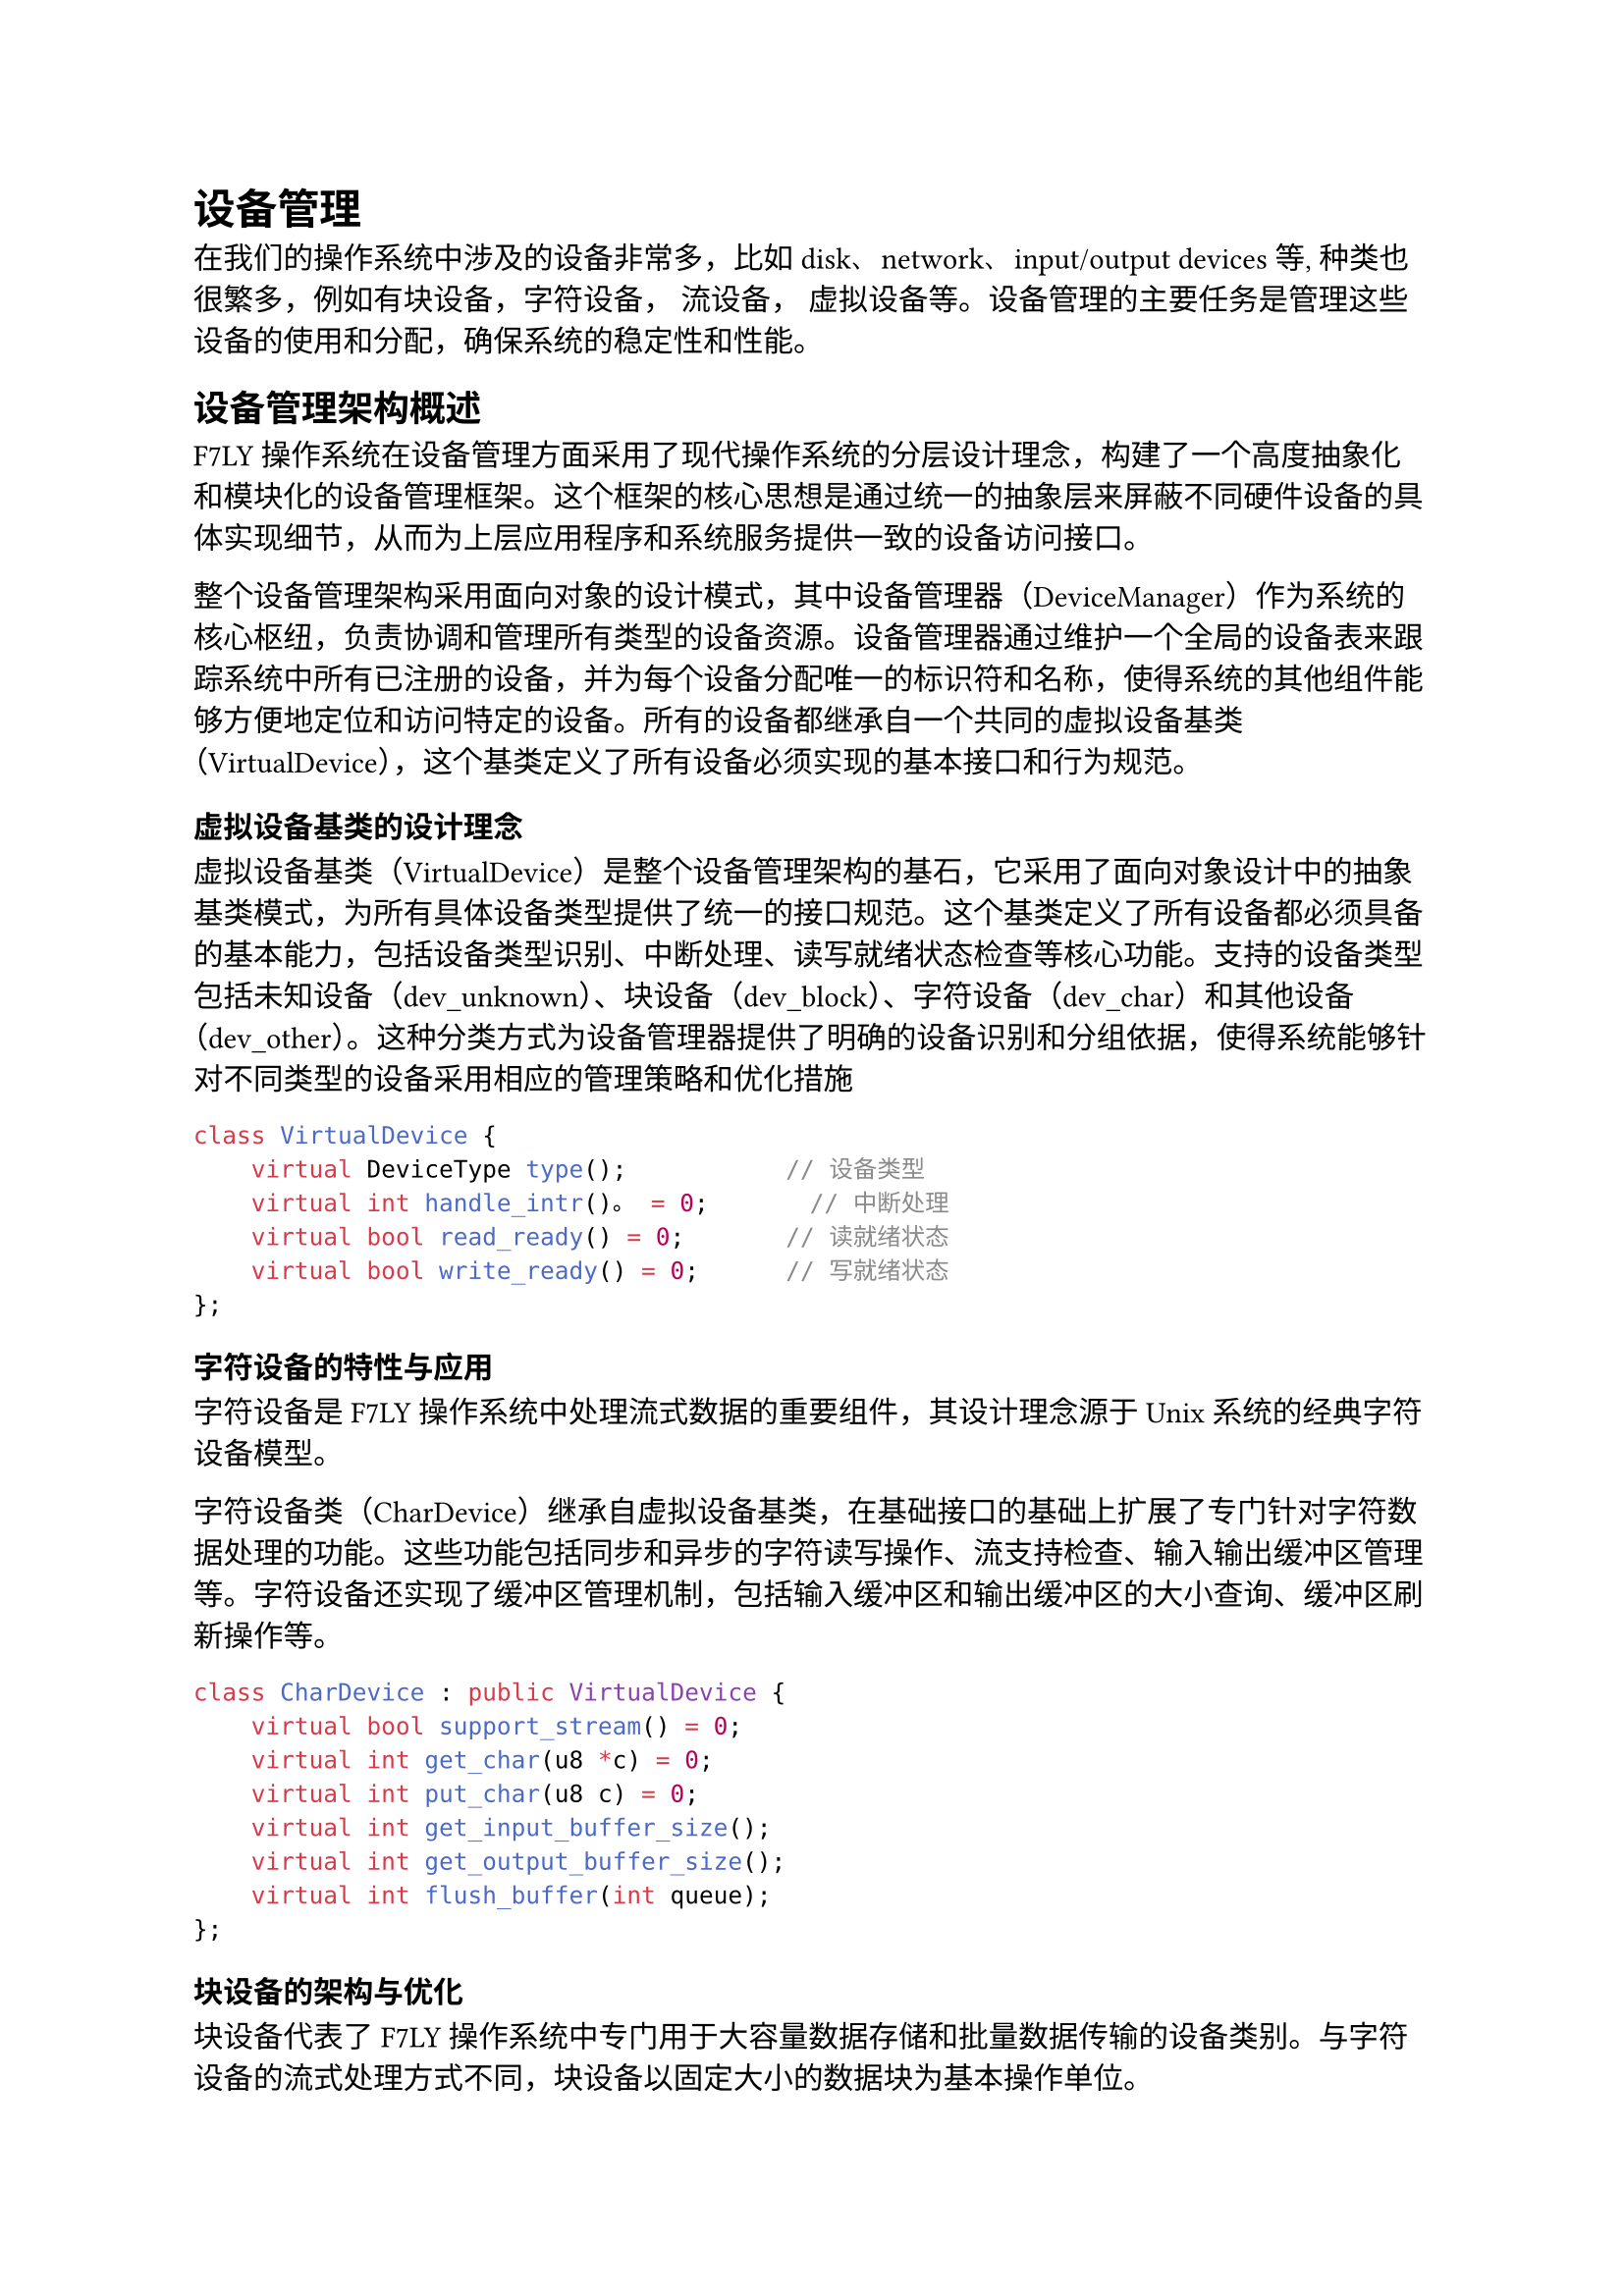 = 设备管理

在我们的操作系统中涉及的设备非常多，比如disk、network、input/output devices等, 种类也很繁多，例如有块设备，字符设备， 流设备， 虚拟设备等。设备管理的主要任务是管理这些设备的使用和分配，确保系统的稳定性和性能。

== 设备管理架构概述

F7LY操作系统在设备管理方面采用了现代操作系统的分层设计理念，构建了一个高度抽象化和模块化的设备管理框架。这个框架的核心思想是通过统一的抽象层来屏蔽不同硬件设备的具体实现细节，从而为上层应用程序和系统服务提供一致的设备访问接口。

整个设备管理架构采用面向对象的设计模式，其中设备管理器（DeviceManager）作为系统的核心枢纽，负责协调和管理所有类型的设备资源。设备管理器通过维护一个全局的设备表来跟踪系统中所有已注册的设备，并为每个设备分配唯一的标识符和名称，使得系统的其他组件能够方便地定位和访问特定的设备。所有的设备都继承自一个共同的虚拟设备基类（VirtualDevice），这个基类定义了所有设备必须实现的基本接口和行为规范。


=== 虚拟设备基类的设计理念

虚拟设备基类（VirtualDevice）是整个设备管理架构的基石，它采用了面向对象设计中的抽象基类模式，为所有具体设备类型提供了统一的接口规范。这个基类定义了所有设备都必须具备的基本能力，包括设备类型识别、中断处理、读写就绪状态检查等核心功能。支持的设备类型包括未知设备（dev_unknown）、块设备（dev_block）、字符设备（dev_char）和其他设备（dev_other）。这种分类方式为设备管理器提供了明确的设备识别和分组依据，使得系统能够针对不同类型的设备采用相应的管理策略和优化措施
```cpp
class VirtualDevice {
    virtual DeviceType type();           // 设备类型
    virtual int handle_intr()。 = 0;       // 中断处理
    virtual bool read_ready() = 0;       // 读就绪状态
    virtual bool write_ready() = 0;      // 写就绪状态
};
```
=== 字符设备的特性与应用

字符设备是F7LY操作系统中处理流式数据的重要组件，其设计理念源于Unix系统的经典字符设备模型。

字符设备类（CharDevice）继承自虚拟设备基类，在基础接口的基础上扩展了专门针对字符数据处理的功能。这些功能包括同步和异步的字符读写操作、流支持检查、输入输出缓冲区管理等。字符设备还实现了缓冲区管理机制，包括输入缓冲区和输出缓冲区的大小查询、缓冲区刷新操作等。
```cpp
class CharDevice : public VirtualDevice {
    virtual bool support_stream() = 0;
    virtual int get_char(u8 *c) = 0;
    virtual int put_char(u8 c) = 0;
    virtual int get_input_buffer_size();
    virtual int get_output_buffer_size();
    virtual int flush_buffer(int queue);
};
```
=== 块设备的架构与优化

块设备代表了F7LY操作系统中专门用于大容量数据存储和批量数据传输的设备类别。与字符设备的流式处理方式不同，块设备以固定大小的数据块为基本操作单位。

块设备类（BlockDevice）提供了同步和异步两种块操作模式，以满足不同应用场景的需求。块设备还实现了缓冲描述符（BufferDescriptor）机制，这种设计允许单次操作处理多个不连续的内存区域，提高了数据传输的效率。

=== 流设备的高级功能

流设备（StreamDevice）作为字符设备的高级扩展，提供了更加丰富和灵活的流式数据处理能力。流设备的设计理念是在字符设备基础功能的基础上，增加流重定向、高级缓冲管理、批量数据传输等高级特性，使其更适合于复杂的数据流处理场景。

流设备的一个重要特性是流重定向功能，这允许将一个流设备的输出重定向到另一个字符设备，实现灵活的数据流路由。这种功能在系统的输入输出重定向、管道通信、设备驱动程序的级联等场景中发挥着重要作用。

== 设备管理器实现

设备管理器（DeviceManager）作为F7LY操作系统设备管理架构的核心组件，承担着系统中所有设备资源的统一管理和协调工作。其设计理念是通过建立一个中央化的设备注册和管理机制，为系统的其他组件提供统一、可靠、高效的设备访问服务。设备管理器不仅负责设备的生命周期管理，还要确保设备操作的安全性和系统资源的合理分配。

=== 设备表的数据结构设计

设备管理器的核心数据结构是设备表（DeviceTable），用于维护系统中所有已注册设备的元信息。
```cpp
struct DeviceTableEntry {
    VirtualDevice *device_ptr;    // 设备指针
    const char *device_name;      // 设备名称
};
```

=== 核心管理功能
设备管理器提供以下核心功能：

1. *设备注册*：
   - `register_device()`：注册通用设备
   - `register_block_device()`：注册块设备
   - `register_char_device()`：注册字符设备

2. *设备查找*：
   - `get_device()`：根据名称获取设备
   - `search_device()`：搜索设备索引

3. *设备删除*：
   - `remove_block_device()`：删除块设备
   - `remove_char_device()`：删除字符设备


== 具体设备实现

F7LY操作系统支持多种类型的硬件设备，每种设备都有其独特的技术特性和应用场景。通过统一的设备管理架构，这些不同类型的设备能够协调工作，为系统提供完整的硬件功能支持。以下将详细介绍系统中几种主要设备类型的实现原理和技术特点。

=== Disk设备（磁盘存储系统）

磁盘设备采用VirtIO技术实现，主要组件包括：

1. *DiskDriver*：磁盘驱动程序
   - 负责初始化VirtIO磁盘设备
   - 处理磁盘中断
   - 通过PCI总线检测和配置设备

```cpp
// 磁盘驱动初始化示例
pci_device device = pci_device_probe(PCI_VENDOR_ID_REDHAT_QUMRANET, 0x1001);
new (&disk_) VirtioDriver(device, 0);
dev::k_devm.register_device(this, "Disk driver");
```

=== Network设备（网络通信系统）

1. *VirtIO网络适配器*：
   - 与QEMU虚拟网卡通信
   - 实现以太网帧的收发
   - 支持MAC地址配置

=== UART设备（串行通信接口）

UART设备作为字符设备实现，主要用于串口通信和控制台I/O：


```cpp
// UART初始化示例
void UartManager::init(uint64 u_addr) {
    _uart_base = u_addr;
    _write_reg(UartReg::IER, 0x0);
    _write_reg(UartReg::LCR, UartLCR::access_baud);
    // ... 更多寄存器配置
    dev::k_devm.register_char_device(uart_port, DEFAULT_DEBUG_CONSOLE_NAME);
}
```

=== Loop设备（虚拟块设备系统）

Loop设备是F7LY操作系统中一种特殊而强大的虚拟块设备实现，它能够将普通的文件系统文件映射为块设备进行访问。Loop设备的核心思想是通过软件抽象层将文件的随机访问接口转换为块设备的标准接口，从而实现文件和块设备之间的无缝转换。

Loop设备的架构设计采用了双层结构，包括LoopDevice类和LoopControlDevice类。LoopDevice类负责实现具体的块设备功能，包括块读写操作、设备状态管理、文件映射等。LoopControlDevice类则作为管理接口，负责Loop设备实例的创建、删除、配置等管理操作。

Loop设备的文件映射机制是其技术实现的核心。当Loop设备与文件进行绑定时，系统会建立文件描述符与Loop设备之间的映射关系。后续的块设备读写操作会被转换为对应的文件I/O操作，包括文件偏移量计算、读写范围检查、数据缓冲区管理等。


F7LY-OS的设备管理体系以高度抽象化和模块化为核心，采用分层与面向对象设计，统一了多种硬件设备的管理与访问接口。通过虚拟设备基类、字符设备、块设备、流设备等多层次抽象，系统实现了对不同类型设备的灵活支持和高效调度。设备管理器集中负责设备的注册、查找、删除等生命周期管理，保障了系统资源的合理分配和设备操作的安全性。具体设备如磁盘、网络、UART和Loop设备等，均通过统一架构实现了高效协作和扩展性。

